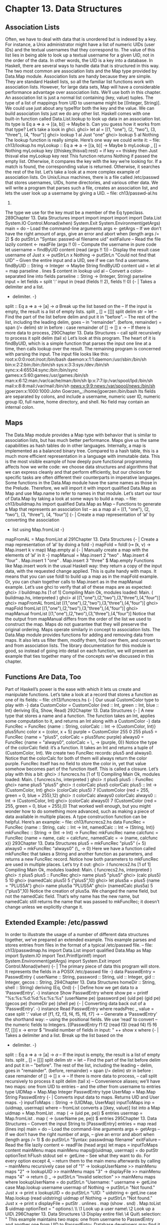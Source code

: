 * Chapter 13. Data Structures
** Association Lists
Often, we have to deal with data that is unordered but is indexed by a key. For instance, a Unix
administrator might have a list of numeric UIDs (user IDs) and the textual usernames that they
correspond to. The value of this list lies in being able to look up a textual username for a given UID, not
in the order of the data. In other words, the UID is a key into a database.
In Haskell, there are several ways to handle data that is structured in this way. The two most common are
association lists and the Map type provided by Data.Map module. Association lists are handy because
they are simple. They are standard Haskell lists, so all the familiar list functions work with association
lists. However, for large data sets, Map will have a considerable performance advantage over association
lists. We’ll use both in this chapter.
An association list is just a normal list containing (key, value) tuples. The type of a list of mappings from
UID to username might be [(Integer, String)]. We could use just about any type1for both the key
and the value.
We can build association lists just we do any other list. Haskell comes with one built-in function called
Data.List.lookup to look up data in an association list. Its type is Eq a => a -> [(a, b)] ->
Maybe b. Can you guess how it works from that type? Let’s take a look in ghci.
ghci> let al = [(1, "one"), (2, "two"), (3, "three"), (4, "four")]
ghci> lookup 1 al
Just "one"
ghci> lookup 5 al
Nothing
The lookup function is really simple. Here’s one way we could write it:
-- file: ch13/lookup.hs
myLookup :: Eq a => a -> [(a, b)] -> Maybe b
myLookup _ [] = Nothing
myLookup key ((thiskey,thisval):rest) =
if key == thiskey
then Just thisval
else myLookup key rest
This function returns Nothing if passed the empty list. Otherwise, it compares the key with the key
we’re looking for. If a match is found, the corresponding value is returned. Otherwise, it searches the rest
of the list.
Let’s take a look at a more complex example of association lists. On Unix/Linux machines, there is a file
called /etc/passwd that stores usernames, UIDs, home directories, and various other data. We will
write a program that parses such a file, creates an association list, and lets the user look up a username by
giving a UID.
-- file: ch13/passwd-al.hs
1.
The type we use for the key must be a member of the Eq typeclass.
289Chapter 13. Data Structures
import
import
import
import
import
Data.List
System.IO
Control.Monad(when)
System.Exit
System.Environment(getArgs)
main = do
-- Load the command-line arguments
args <- getArgs
-- If we don’t have the right amount of args, give an error and abort
when (length args /= 2) $ do
putStrLn "Syntax: passwd-al filename uid"
exitFailure
-- Read the file lazily
content <- readFile (args !! 0)
-- Compute the username in pure code
let username = findByUID content (read (args !! 1))
-- Display the result
case username of
Just x -> putStrLn x
Nothing -> putStrLn "Could not find that UID"
-- Given the entire input and a UID, see if we can find a username.
findByUID :: String -> Integer -> Maybe String
findByUID content uid =
let al = map parseline . lines $ content
in lookup uid al
-- Convert a colon-separated line into fields
parseline :: String -> (Integer, String)
parseline input =
let fields = split ’:’ input
in (read (fields !! 2), fields !! 0)
{- | Takes a delimiter and a list.
- delimiter. -}
split :: Eq a => a -> [a] -> [[a]]
Break up the list based on the
-- If the input is empty, the result is a list of empty lists.
split _ [] = [[]]
split delim str =
let -- Find the part of the list before delim and put it in "before".
-- The rest of the list, including the leading delim, goes
-- in "remainder".
(before, remainder) = span (/= delim) str
in
before : case remainder of
[] -> []
x -> -- If there is more data to process,
290Chapter 13. Data Structures
-- call split recursively to process it
split delim (tail x)
Let’s look at this program. The heart of it is findByUID, which is a simple function that parses the input
one line at a time, then calls lookup over the result. The remaining program is concerned with parsing
the input. The input file looks like this:
root:x:0:0:root:/root:/bin/bash
daemon:x:1:1:daemon:/usr/sbin:/bin/sh
bin:x:2:2:bin:/bin:/bin/sh
sys:x:3:3:sys:/dev:/bin/sh
sync:x:4:65534:sync:/bin:/bin/sync
games:x:5:60:games:/usr/games:/bin/sh
man:x:6:12:man:/var/cache/man:/bin/sh
lp:x:7:7:lp:/var/spool/lpd:/bin/sh
mail:x:8:8:mail:/var/mail:/bin/sh
news:x:9:9:news:/var/spool/news:/bin/sh
jgoerzen:x:1000:1000:John Goerzen„,:/home/jgoerzen:/bin/bash
Its fields are separated by colons, and include a username, numeric user ID, numeric group ID, full name,
home directory, and shell. No field may contain an internal colon.
** Maps
The Data.Map module provides a Map type with behavior that is similar to association lists, but has
much better performance.
Maps give us the same capabilities as hash tables do in other languages. Internally, a map is implemented
as a balanced binary tree. Compared to a hash table, this is a much more efficient representation in a
language with immutable data. This is the most visible example of how deeply pure functional
programming affects how we write code: we choose data structures and algorithms that we can express
cleanly and that perform efficiently, but our choices for specific tasks are often different their
counterparts in imperative languages.
Some functions in the Data.Map module have the same names as those in the Prelude. Therefore, we will
import it with import qualified Data.Map as Map and use Map.name to refer to names in that
module. Let’s start our tour of Data.Map by taking a look at some ways to build a map.
-- file: ch13/buildmap.hs
import qualified Data.Map as Map
-- Functions to generate a Map that represents an association list
-- as a map
al = [(1, "one"), (2, "two"), (3, "three"), (4, "four")]
{- | Create a map representation of ’al’ by converting the association
- list using Map.fromList -}
mapFromAL =
Map.fromList al
291Chapter 13. Data Structures
{- | Create a map representation of ’al’ by doing a fold -}
mapFold =
foldl (\map (k, v) -> Map.insert k v map) Map.empty al
{- | Manually create a map with the elements of ’al’ in it -}
mapManual =
Map.insert 2 "two" .
Map.insert 4 "four" .
Map.insert 1 "one" .
Map.insert 3 "three" $ Map.empty
Functions like Map.insert work in the usual Haskell way: they return a copy of the input data, with the
requested change applied. This is quite handy with maps. It means that you can use foldl to build up a
map as in the mapFold example. Or, you can chain together calls to Map.insert as in the mapManual
example. Let’s use ghci to verify that all of these maps are as expected:
ghci> :l buildmap.hs
[1 of 1] Compiling Main
Ok, modules loaded: Main.
( buildmap.hs, interpreted )
ghci> al
[(1,"one"),(2,"two"),(3,"three"),(4,"four")]
ghci> mapFromAL
fromList [(1,"one"),(2,"two"),(3,"three"),(4,"four")]
ghci> mapFold
fromList [(1,"one"),(2,"two"),(3,"three"),(4,"four")]
ghci> mapManual
fromList [(1,"one"),(2,"two"),(3,"three"),(4,"four")]
Notice that the output from mapManual differs from the order of the list we used to construct the map.
Maps do not guarantee that they will preserve the original ordering.
Maps operate similarly in concept to association lists. The Data.Map module provides functions for
adding and removing data from maps. It also lets us filter them, modify them, fold over them, and
convert to and from association lists. The library documentation for this module is good, so instead of
going into detail on each function, we will present an example that ties together many of the concepts
we’ve discussed in this chapter.
** Functions Are Data, Too
Part of Haskell’s power is the ease with which it lets us create and manipulate functions. Let’s take a look
at a record that stores a function as one of its fields:
-- file: ch13/funcrecs.hs
{- | Our usual CustomColor type to play with -}
data CustomColor =
CustomColor {red :: Int,
green :: Int,
blue :: Int}
deriving (Eq, Show, Read)
292Chapter 13. Data Structures
{- | A new type that stores a name and a function.
The function takes an Int, applies some computation to it, and returns
an Int along with a CustomColor -}
data FuncRec =
FuncRec {name :: String,
colorCalc :: Int -> (CustomColor, Int)}
plus5func color x = (color, x + 5)
purple = CustomColor 255 0 255
plus5 = FuncRec {name = "plus5", colorCalc = plus5func purple}
always0 = FuncRec {name = "always0", colorCalc = \_ -> (purple, 0)}
Notice the type of the colorCalc field: it’s a function. It takes an Int and returns a tuple of
(CustomColor, Int). We create two FuncRec records: plus5 and always0. Notice that the
colorCalc for both of them will always return the color purple. FuncRec itself has no field to store the
color in, yet that value somehow becomes part of the function itself. This is called a closure. Let’s play
with this a bit:
ghci> :l funcrecs.hs
[1 of 1] Compiling Main
Ok, modules loaded: Main.
( funcrecs.hs, interpreted )
ghci> :t plus5
plus5 :: FuncRec
ghci> name plus5
"plus5"
ghci> :t colorCalc plus5
colorCalc plus5 :: Int -> (CustomColor, Int)
ghci> (colorCalc plus5) 7
(CustomColor {red = 255, green = 0, blue = 255},12)
ghci> :t colorCalc always0
colorCalc always0 :: Int -> (CustomColor, Int)
ghci> (colorCalc always0) 7
(CustomColor {red = 255, green = 0, blue = 255},0)
That worked well enough, but you might wonder how to do something more advanced, such as making a
piece of data available in multiple places. A type construction function can be helpful. Here’s an
example:
-- file: ch13/funcrecs2.hs
data FuncRec =
FuncRec {name :: String,
calc :: Int -> Int,
namedCalc :: Int -> (String, Int)}
mkFuncRec :: String -> (Int -> Int) -> FuncRec
mkFuncRec name calcfunc =
FuncRec {name = name,
calc = calcfunc,
namedCalc = \x -> (name, calcfunc x)}
293Chapter 13. Data Structures
plus5 = mkFuncRec "plus5" (+ 5)
always0 = mkFuncRec "always0" (\_ -> 0)
Here we have a function called mkFuncRec that takes a String and another function as parameters, and
returns a new FuncRec record. Notice how both parameters to mkFuncRec are used in multiple places.
Let’s try it out:
ghci> :l funcrecs2.hs
[1 of 1] Compiling Main
Ok, modules loaded: Main.
( funcrecs2.hs, interpreted )
ghci> :t plus5
plus5 :: FuncRec
ghci> name plus5
"plus5"
ghci> (calc plus5) 5
10
ghci> (namedCalc plus5) 5
("plus5",10)
ghci> let plus5a = plus5 {name = "PLUS5A"}
ghci> name plus5a
"PLUS5A"
ghci> (namedCalc plus5a) 5
("plus5",10)
Notice the creation of plus5a. We changed the name field, but not the namedCalc field. That’s why
name has the new name, but namedCalc still returns the name that was passed to mkFuncRec; it doesn’t
change unless we explicitly change it.
** Extended Example: /etc/passwd
In order to illustrate the usage of a number of different data structures together, we’ve prepared an
extended example. This example parses and stores entries from files in the format of a typical
/etc/passwd file.
-- file: ch13/passwdmap.hs
import Data.List
import qualified Data.Map as Map
import System.IO
import Text.Printf(printf)
import System.Environment(getArgs)
import System.Exit
import Control.Monad(when)
{- | The primary piece of data this program will store.
It represents the fields in a POSIX /etc/passwd file -}
data PasswdEntry = PasswdEntry {
userName :: String,
password :: String,
uid :: Integer,
gid :: Integer,
gecos :: String,
294Chapter 13. Data Structures
homeDir :: String,
shell :: String}
deriving (Eq, Ord)
{- | Define how we get data to a ’PasswdEntry’. -}
instance Show PasswdEntry where
show pe = printf "%s:%s:%d:%d:%s:%s:%s"
(userName pe) (password pe) (uid pe) (gid pe)
(gecos pe) (homeDir pe) (shell pe)
{- | Converting data back out of a ’PasswdEntry’. -}
instance Read PasswdEntry where
readsPrec _ value =
case split ’:’ value of
[f1, f2, f3, f4, f5, f6, f7] ->
-- Generate a ’PasswdEntry’ the shorthand way:
-- using the positional fields. We use ’read’ to convert
-- the numeric fields to Integers.
[(PasswdEntry f1 f2 (read f3) (read f4) f5 f6 f7, [])]
x -> error $ "Invalid number of fields in input: " ++ show x
where
{- | Takes a delimiter and a list. Break up the list based on the
- delimiter. -}
split :: Eq a => a -> [a] -> [[a]]
-- If the input is empty, the result is a list of empty lists.
split _ [] = [[]]
split delim str =
let -- Find the part of the list before delim and put it in
-- "before". The rest of the list, including the leading
-- delim, goes in "remainder".
(before, remainder) = span (/= delim) str
in
before : case remainder of
[] -> []
x -> -- If there is more data to process,
-- call split recursively to process it
split delim (tail x)
-- Convenience aliases; we’ll have two maps: one from UID to entries
-- and the other from username to entries
type UIDMap = Map.Map Integer PasswdEntry
type UserMap = Map.Map String PasswdEntry
{- | Converts input data to maps. Returns UID and User maps. -}
inputToMaps :: String -> (UIDMap, UserMap)
inputToMaps inp =
(uidmap, usermap)
where
-- fromList converts a [(key, value)] list into a Map
uidmap = Map.fromList . map (\pe -> (uid pe, pe)) $ entries
usermap = Map.fromList .
map (\pe -> (userName pe, pe)) $ entries
295Chapter 13. Data Structures
-- Convert the input String to [PasswdEntry]
entries = map read (lines inp)
main = do
-- Load the command-line arguments
args <- getArgs
-- If we don’t have the right number of args,
-- give an error and abort
when (length args /= 1) $ do
putStrLn "Syntax: passwdmap filename"
exitFailure
-- Read the file lazily
content <- readFile (head args)
let maps = inputToMaps content
mainMenu maps
mainMenu maps@(uidmap, usermap) = do
putStr optionText
hFlush stdout
sel <- getLine
-- See what they want to do. For every option except 4,
-- return them to the main menu afterwards by calling
-- mainMenu recursively
case sel of
"1" -> lookupUserName >> mainMenu maps
"2" -> lookupUID >> mainMenu maps
"3" -> displayFile >> mainMenu maps
"4" -> return ()
_ -> putStrLn "Invalid selection" >> mainMenu maps
where
lookupUserName = do
putStrLn "Username: "
username <- getLine
case Map.lookup username usermap of
Nothing -> putStrLn "Not found."
Just x -> print x
lookupUID = do
putStrLn "UID: "
uidstring <- getLine
case Map.lookup (read uidstring) uidmap of
Nothing -> putStrLn "Not found."
Just x -> print x
displayFile =
putStr . unlines . map (show . snd) . Map.toList $ uidmap
optionText =
"\npasswdmap options:\n\
\\n\
\1
Look up a user name\n\
\2
Look up a UID\n\
296Chapter 13. Data Structures
\3
Display entire file\n\
\4
Quit\n\n\
\Your selection: "
This example maintains two maps: one from username to PasswdEntry and another one from UID to
PasswdEntry. Database developers may find it convenient to think of this as having two different
indices into the data to speed searching on different fields.
Take a look at the Show and Read instances for PasswdEntry. There is already a standard format for
rendering data of this type as a string: the colon-separated version already used by the system. So our
Show function displays a PasswdEntry in the format, and Read parses that format.
** Extended example: Numeric Types
We’ve told you how powerful and expressive Haskell’s type system is. We’ve shown you a lot of ways to
use that power. Here’s a chance to really see that in action.
Back in the Section called Numeric Types in Chapter 6, we showed the numeric typeclasses that come
with Haskell. Let’s see what we can do by defining new types and utilizing the numeric typeclasses to
integrate them with basic mathematics in Haskell.
Let’s start by thinking through what we’d like to see out of ghci when we interact with our new types. To
start with, it might be nice to render numeric expressions as strings, making sure to indicate proper
precedence. Perhaps we could create a function called prettyShow to do that. We’ll show you how to
write it in a bit, but first we’ll look at how we might use it.
ghci> :l num.hs
[1 of 1] Compiling Main
Ok, modules loaded: Main.
( num.hs, interpreted )
ghci> 5 + 1 * 3
8
ghci> prettyShow $ 5 + 1 * 3
"5+(1*3)"
ghci> prettyShow $ 5 * 1 + 3
"(5*1)+3"
That looks nice, but it wasn’t all that smart. We could easily simplify out the 1 * part of the expression.
How about a function to do some very basic simplification?
ghci> prettyShow $ simplify $ 5 + 1 * 3
"5+3"
How about converting a numeric expression to Reverse Polish Notation (RPN)? RPN is a postfix
notation that never requires parentheses, and is commonly found on HP calculators. RPN is a stack-based
notation. We push numbers onto the stack, and when we enter operations, they pop the most recent
numbers off the stack and place the result on the stack.
ghci> rpnShow $ 5 + 1 * 3
"5 1 3 * +"
ghci> rpnShow $ simplify $ 5 + 1 * 3
"5 3 +"
297Chapter 13. Data Structures
Maybe it would be nice to be able to represent simple expressions with symbols for the unknowns.
ghci> prettyShow $ 5 + (Symbol "x") * 3
"5+(x*3)"
It’s often important to track units of measure when working with numbers. For instance, when you see
the number 5, does it mean 5 meters, 5 feet, or 5 bytes? Of course, if you divide 5 meters by 2 seconds,
the system ought to be able to figure out the appropriate units. Moreover, it should stop you from adding
2 seconds to 5 meters.
ghci> 5 / 2
2.5
ghci> (units 5 "m") / (units 2 "s")
2.5_m/s
ghci> (units 5 "m") + (units 2 "s")
*** Exception: Mis-matched units in add or subtract
ghci> (units 5 "m") + (units 2 "m")
7_m
ghci> (units 5 "m") / 2
2.5_m
ghci> 10 * (units 5 "m") / (units 2 "s")
25.0_m/s
If we define an expression or a function that is valid for all numbers, we should be able to calculate the
result, or render the expression. For instance, if we define test to have type Num a => a, and say test
= 2 * 5 + 3, then we ought to be able to do this:
ghci> test
13
ghci> rpnShow test
"2 5 * 3 +"
ghci> prettyShow test
"(2*5)+3"
ghci> test + 5
18
ghci> prettyShow (test + 5)
"((2*5)+3)+5"
ghci> rpnShow (test + 5)
"2 5 * 3 + 5 +"
Since we have units, we should be able to handle some basic trigonometry as well. Many of these
operations operate on angles. Let’s make sure that we can handle both degrees and radians.
ghci> sin (pi / 2)
1.0
ghci> sin (units (pi / 2) "rad")
1.0_1.0
ghci> sin (units 90 "deg")
1.0_1.0
ghci> (units 50 "m") * sin (units 90 "deg")
50.0_m
Finally, we ought to be able to put all this together and combine different kinds of expressions together.
298Chapter 13. Data Structures
ghci> ((units 50 "m") * sin (units 90 "deg")) :: Units (SymbolicManip Double)
50.0*sin(((2.0*pi)*90.0)/360.0)_m
ghci> prettyShow $ dropUnits $ (units 50 "m") * sin (units 90 "deg")
"50.0*sin(((2.0*pi)*90.0)/360.0)"
ghci> rpnShow $ dropUnits $ (units 50 "m") * sin (units 90 "deg")
"50.0 2.0 pi * 90.0 * 360.0 / sin *"
ghci> (units (Symbol "x") "m") * sin (units 90 "deg")
x*sin(((2.0*pi)*90.0)/360.0)_m
Everything you’ve just seen is possible with Haskell types and classes. In fact, you’ve been reading a real
ghci session demonstrating num.hs, which you’ll see shortly.
First Steps
Let’s think about how we would accomplish everything shown above. To start with, we might use ghci to
check the type of (+), which is Num a => a -> a -> a. If we want to make possible some custom
behavior for the plus operator, then we will have to define a new type and make it an instance of Num.
This type will need to store an expression symbolically. We can start by thinking of operations such as
addition. To store that, we will need to store the operation itself, its left side, and its right side. The left
and right sides could themselves be expressions.
We can therefore think of an expression as a sort of tree. Let’s start with some simple types.
-- file: ch13/numsimple.hs
-- The "operators" that we’re going to support
data Op = Plus | Minus | Mul | Div | Pow
deriving (Eq, Show)
{- The core symbolic manipulation type -}
data SymbolicManip a =
Number a
-- Simple number, such as 5
| Arith Op (SymbolicManip a) (SymbolicManip a)
deriving (Eq, Show)
{- SymbolicManip will be an instance of Num. Define how the Num
operations are handled over a SymbolicManip. This will implement things
like (+) for SymbolicManip. -}
instance Num a => Num (SymbolicManip a) where
a + b = Arith Plus a b
a - b = Arith Minus a b
a * b = Arith Mul a b
negate a = Arith Mul (Number (-1)) a
abs a = error "abs is unimplemented"
signum _ = error "signum is unimplemented"
fromInteger i = Number (fromInteger i)
First, we define a type called Op. This type simply represents some of the operations we will support.
Next, there is a definition for SymbolicManip a. Because of the Num a constraint, any Num can be used
for the a. So a full type may be something like SymbolicManip Int.
299Chapter 13. Data Structures
A SymbolicManip type can be a plain number, or it can be some arithmetic operation. The type for the
Arith constructor is recursive, which is perfectly legal in Haskell. Arith creates a SymbolicManip out
of an Op and two other SymbolicManip items. Let’s look at an example:
ghci> :l numsimple.hs
[1 of 1] Compiling Main
Ok, modules loaded: Main.
( numsimple.hs, interpreted )
ghci> Number 5
Number 5
ghci> :t Number 5
Number 5 :: (Num t) => SymbolicManip t
ghci> :t Number (5::Int)
Number (5::Int) :: SymbolicManip Int
ghci> Number 5 * Number 10
Arith Mul (Number 5) (Number 10)
ghci> (5 * 10)::SymbolicManip Int
Arith Mul (Number 5) (Number 10)
ghci> (5 * 10 + 2)::SymbolicManip Int
Arith Plus (Arith Mul (Number 5) (Number 10)) (Number 2)
You can see that we already have a very basic representation of expressions working. Notice how Haskell
"converted" 5 * 10 + 2 into a SymbolicManip, and even handled order of evaluation properly. This
wasn’t really a true conversion; SymbolicManip is a first-class number now. Integer numeric literals are
internally treated as being wrapped in fromInteger anyway, so 5 is just as valid as a SymbolicManip
Int as it as an Int.
From here, then, our task is simple: extend the SymbolicManip type to be able to represent all the
operations we will want to perform, implement instances of it for the other numeric typeclasses, and
implement our own instance of Show for SymbolicManip that renders this tree in a more accessible
fashion.
Completed Code
Here is the completed num.hs, which was used with the ghci examples at the beginning of this chapter.
Let’s look at this code one piece at a time.
-- file: ch13/num.hs
import Data.List
--------------------------------------------------
-- Symbolic/units manipulation
--------------------------------------------------
-- The "operators" that we’re going to support
data Op = Plus | Minus | Mul | Div | Pow
deriving (Eq, Show)
{- The core symbolic manipulation type. It can be a simple number,
a symbol, a binary arithmetic operation (such as +), or a unary
arithmetic operation (such as cos)
300Chapter 13. Data Structures
Notice the types of BinaryArith and UnaryArith: it’s a recursive
type. So, we could represent a (+) over two SymbolicManips. -}
data SymbolicManip a =
Number a
-- Simple number, such as 5
| Symbol String
-- A symbol, such as x
| BinaryArith Op (SymbolicManip a) (SymbolicManip a)
| UnaryArith String (SymbolicManip a)
deriving (Eq)
In this section of code, we define an Op that is identical to the one we used before. We also define
SymbolicManip, which is similar to what we used before. In this version, we now support unary
arithmetic operations (those which take only one parameter) such as abs or cos. Next we define our
instance of Num.
-- file: ch13/num.hs
{- SymbolicManip will be an instance of Num. Define how the Num
operations are handled over a SymbolicManip. This will implement things
like (+) for SymbolicManip. -}
instance Num a => Num (SymbolicManip a) where
a + b = BinaryArith Plus a b
a - b = BinaryArith Minus a b
a * b = BinaryArith Mul a b
negate a = BinaryArith Mul (Number (-1)) a
abs a = UnaryArith "abs" a
signum _ = error "signum is unimplemented"
fromInteger i = Number (fromInteger i)
This is pretty straightforward and also similar to our earlier code. Note that earlier we weren’t able to
properly support abs, but now with the UnaryArith constructor, we can. Next we define some more
instances.
-- file: ch13/num.hs
{- Make SymbolicManip an instance of Fractional -}
instance (Fractional a) => Fractional (SymbolicManip a) where
a / b = BinaryArith Div a b
recip a = BinaryArith Div (Number 1) a
fromRational r = Number (fromRational r)
{- Make SymbolicManip an instance of Floating -}
instance (Floating a) => Floating (SymbolicManip a) where
pi = Symbol "pi"
exp a = UnaryArith "exp" a
log a = UnaryArith "log" a
sqrt a = UnaryArith "sqrt" a
a ** b = BinaryArith Pow a b
sin a = UnaryArith "sin" a
cos a = UnaryArith "cos" a
tan a = UnaryArith "tan" a
asin a = UnaryArith "asin" a
acos a = UnaryArith "acos" a
atan a = UnaryArith "atan" a
sinh a = UnaryArith "sinh" a
cosh a = UnaryArith "cosh" a
301Chapter 13. Data Structures
tanh a = UnaryArith "tanh" a
asinh a = UnaryArith "asinh" a
acosh a = UnaryArith "acosh" a
atanh a = UnaryArith "atanh" a
This section of code defines some fairly straightforward instances of Fractional and Floating. Now
let’s work on converting our expressions to strings for display.
-- file: ch13/num.hs
{- Show a SymbolicManip as a String, using conventional
algebraic notation -}
prettyShow :: (Show a, Num a) => SymbolicManip a -> String
-- Show a number or symbol as a bare number or serial
prettyShow (Number x) = show x
prettyShow (Symbol x) = x
prettyShow (BinaryArith op a b) =
let pa = simpleParen a
pb = simpleParen b
pop = op2str op
in pa ++ pop ++ pb
prettyShow (UnaryArith opstr a) =
opstr ++ "(" ++ show a ++ ")"
op2str
op2str
op2str
op2str
op2str
op2str
:: Op -> String
Plus = "+"
Minus = "-"
Mul = "*"
Div = "/"
Pow = "**"
{- Add parenthesis where needed. This function is fairly conservative
and will add parenthesis when not needed in some cases.
Haskell will have already figured out precedence for us while building
up the SymbolicManip. -}
simpleParen :: (Show a, Num a) => SymbolicManip a -> String
simpleParen (Number x) = prettyShow (Number x)
simpleParen (Symbol x) = prettyShow (Symbol x)
simpleParen x@(BinaryArith _ _ _) = "(" ++ prettyShow x ++ ")"
simpleParen x@(UnaryArith _ _) = prettyShow x
{- Showing a SymbolicManip calls the prettyShow function on it -}
instance (Show a, Num a) => Show (SymbolicManip a) where
show a = prettyShow a
We start by defining a function prettyShow. It renders an expression using conventional style. The
algorithm is fairly simple: bare numbers and symbols are rendered bare; binary arithmetic is rendered
with the two sides plus the operator in the middle, and of course we handle the unary operators as well.
op2str simply converts an Op to a String. In simpleParen, we have a quite conservative algorithm
that adds parenthesis to keep precedence clear in the result. Finally, we make SymbolicManip an
302Chapter 13. Data Structures
instance of Show and use prettyShow to accomplish that. Now let’s implement an algorithm that
converts an expression to s string in RPN format.
-- file: ch13/num.hs
{- Show a SymbolicManip using RPN. HP calculator users may
find this familiar. -}
rpnShow :: (Show a, Num a) => SymbolicManip a -> String
rpnShow i =
let toList (Number x) = [show x]
toList (Symbol x) = [x]
toList (BinaryArith op a b) = toList a ++ toList b ++
[op2str op]
toList (UnaryArith op a) = toList a ++ [op]
join :: [a] -> [[a]] -> [a]
join delim l = concat (intersperse delim l)
in join " " (toList i)
Fans of RPN will note how much simpler this algorithm is compared to the algorithm to render with
conventional notation. In particular, we didn’t have to worry about where to add parenthesis, because
RPN can, by definition, only be evaluated one way. Next, let’s see how we might implement a function to
do some rudimentary simplification on expressions.
-- file: ch13/num.hs
{- Perform some basic algebraic simplifications on a SymbolicManip. -}
simplify :: (Num a) => SymbolicManip a -> SymbolicManip a
simplify (BinaryArith op ia ib) =
let sa = simplify ia
sb = simplify ib
in
case (op, sa, sb) of
(Mul, Number 1, b) -> b
(Mul, a, Number 1) -> a
(Mul, Number 0, b) -> Number 0
(Mul, a, Number 0) -> Number 0
(Div, a, Number 1) -> a
(Plus, a, Number 0) -> a
(Plus, Number 0, b) -> b
(Minus, a, Number 0) -> a
_ -> BinaryArith op sa sb
simplify (UnaryArith op a) = UnaryArith op (simplify a)
simplify x = x
This function is pretty simple. For certain binary arithmetic operations -- for instance, multiplying any
value by 1 -- we are able to easily simplify the situation. We begin by obtaining simplified versions of
both sides of the calculation (this is where recursion hits) and then simplify the result. We have little to
do with unary operators, so we just simplify the expression they act upon.
From here on, we will add support for units of measure to our established library. This will let us
represent quantities such as "5 meters". We start, as before, by defining a type.
-- file: ch13/num.hs
{- New data type: Units. A Units type contains a number
and a SymbolicManip, which represents the units of measure.
303Chapter 13. Data Structures
A simple label would be something like (Symbol "m") -}
data Num a => Units a = Units a (SymbolicManip a)
deriving (Eq)
So, a Units contains a number and a label. The label is itself a SymbolicManip. Next, it will probably
come as no surprise to see an instance of Num for Units.
-- file: ch13/num.hs
{- Implement Units for Num. We don’t know how to convert between
arbitrary units, so we generate an error if we try to add numbers with
different units. For multiplication, generate the appropriate
new units. -}
instance (Num a) => Num (Units a) where
(Units xa ua) + (Units xb ub)
| ua == ub = Units (xa + xb) ua
| otherwise = error "Mis-matched units in add or subtract"
(Units xa ua) - (Units xb ub) = (Units xa ua) + (Units (xb * (-1)) ub)
(Units xa ua) * (Units xb ub) = Units (xa * xb) (ua * ub)
negate (Units xa ua) = Units (negate xa) ua
abs (Units xa ua) = Units (abs xa) ua
signum (Units xa _) = Units (signum xa) (Number 1)
fromInteger i = Units (fromInteger i) (Number 1)
Now it may become clear why we use a SymbolicManip instead of a String to store the unit of
measure. As calculations such as multiplication occur, the unit of measure also changes. For instance, if
we multiply 5 meters by 2 meters, we obtain 10 square meters. We force the units for addition to match,
and implement subtraction in terms of addition. Let’s look at more typeclass instances for Units.
-- file: ch13/num.hs
{- Make Units an instance of Fractional -}
instance (Fractional a) => Fractional (Units a) where
(Units xa ua) / (Units xb ub) = Units (xa / xb) (ua / ub)
recip a = 1 / a
fromRational r = Units (fromRational r) (Number 1)
{- Floating implementation for Units.
Use some intelligence for angle calculations: support deg and rad
-}
instance (Floating a) => Floating (Units a) where
pi = (Units pi (Number 1))
exp _ = error "exp not yet implemented in Units"
log _ = error "log not yet implemented in Units"
(Units xa ua) ** (Units xb ub)
| ub == Number 1 = Units (xa ** xb) (ua ** Number xb)
| otherwise = error "units for RHS of ** not supported"
sqrt (Units xa ua) = Units (sqrt xa) (sqrt ua)
sin (Units xa ua)
| ua == Symbol "rad" = Units (sin xa) (Number 1)
| ua == Symbol "deg" = Units (sin (deg2rad xa)) (Number 1)
| otherwise = error "Units for sin must be deg or rad"
cos (Units xa ua)
| ua == Symbol "rad" = Units (cos xa) (Number 1)
304Chapter 13. Data Structures
| ua == Symbol "deg" = Units (cos (deg2rad xa)) (Number 1)
| otherwise = error "Units for cos must be deg or rad"
tan (Units xa ua)
| ua == Symbol "rad" = Units (tan xa) (Number 1)
| ua == Symbol "deg" = Units (tan (deg2rad xa)) (Number 1)
| otherwise = error "Units for tan must be deg or rad"
asin (Units xa ua)
| ua == Number 1 = Units (rad2deg $ asin xa) (Symbol "deg")
| otherwise = error "Units for asin must be empty"
acos (Units xa ua)
| ua == Number 1 = Units (rad2deg $ acos xa) (Symbol "deg")
| otherwise = error "Units for acos must be empty"
atan (Units xa ua)
| ua == Number 1 = Units (rad2deg $ atan xa) (Symbol "deg")
| otherwise = error "Units for atan must be empty"
sinh = error "sinh not yet implemented in Units"
cosh = error "cosh not yet implemented in Units"
tanh = error "tanh not yet implemented in Units"
asinh = error "asinh not yet implemented in Units"
acosh = error "acosh not yet implemented in Units"
atanh = error "atanh not yet implemented in Units"
We didn’t supply implementations for every function, but quite a few have been defined. Now let’s define
a few utility functions for working with units.
-- file: ch13/num.hs
{- A simple function that takes a number and a String and returns an
appropriate Units type to represent the number and its unit of measure -}
units :: (Num z) => z -> String -> Units z
units a b = Units a (Symbol b)
{- Extract the number only out of a Units type -}
dropUnits :: (Num z) => Units z -> z
dropUnits (Units x _) = x
{- Utilities for the Unit implementation -}
deg2rad x = 2 * pi * x / 360
rad2deg x = 360 * x / (2 * pi)
First, we have units, which makes it easy to craft simple expressions. It’s faster to say units 5 "m"
than Units 5 (Symbol "m"). We also have a corresponding dropUnits, which discards the unit of
measure and returns the embedded bare Num. Finally, we define some functions for use by our earlier
instances to convert between degrees and radians. Next, we just define a Show instance for Units.
-- file: ch13/num.hs
{- Showing units: we show the numeric component, an underscore,
then the prettyShow version of the simplified units -}
instance (Show a, Num a) => Show (Units a) where
show (Units xa ua) = show xa ++ "_" ++ prettyShow (simplify ua)
That was simple. For one last piece, we define a variable test to experiment with.
-- file: ch13/num.hs
305Chapter 13. Data Structures
test :: (Num a) => a
test = 2 * 5 + 3
So, looking back over all this code, we have done what we set out to accomplish: implemented more
instances for SymbolicManip. We have also introduced another type called Units which stores a
number and a unit of measure. We implement several show-like functions which render the
SymbolicManip or Units in different ways.
There is one other point that this example drives home. Every language -- even those with objects and
overloading -- has some parts of the language that are special in some way. In Haskell, the "special" bits
are extremely small. We have just developed a new representation for something as fundamental as a
number, and it has been really quite easy. Our new type is a first-class type, and the compiler knows what
functions to use with it at compile time. Haskell takes code reuse and interchangability to the extreme. It
is easy to make code generic and work on things of many different types. It’s also easy to make up new
types and make them automatically be first-class features of the system.
Remember our ghci examples at the beginning of the chapter? All of them were made with the code in
this example. You might want to try them out for yourself and see how they work.
Exercises
1. Extend the prettyShow function to remove unnecessary parentheses.
** Taking advantage of functions as data
In an imperative language, appending two lists is cheap and easy. Here’s a simple C structure in which
we maintain a pointer to the head and tail of a list.
struct list {
struct node *head, *tail;
};
When we have one list, and want to append another list onto its end, we modify the last node of the
existing list to point to its head node, then update its tail pointer to point to its tail node.
Obviously, this approach is off limits to us in Haskell if we want to stay pure. Since pure data is
immutable, we can’t go around modifying lists in place. Haskell’s (++) operator appends two lists by
creating a new one.
-- file: ch13/Append.hs
(++) :: [a] -> [a] -> [a]
(x:xs) ++ ys = x : xs ++ ys
_
++ ys = ys
From inspecting the code, we can see that the cost of creating a new list depends on the length of the
initial list2 .
2. Non-strict evaluation makes the cost calculation more subtle. We only pay for an append if we actually use the resulting list.
Even then, we only pay for as much as we actually use.
306Chapter 13. Data Structures
We often need to append lists over and over, to construct one big list. For instance, we might be
generating the contents of a web page as a String, emitting a chunk at a time as we traverse some data
structure. Each time we have a chunk of markup to add to the page, we will naturally want to append it
onto the end of our existing String.
If a single append has a cost proportional to the length of the initial list, and each repeated append makes
the initial list longer, we end up in an unhappy situation: the cost of all of the repeated appends is
proportional to the square of the length of the final list.
To understand this, let’s dig in a little. The (++) operator is right associative.
ghci> :info (++)
(++) :: [a] -> [a] -> [a]
infixr 5 ++
-- Defined in GHC.Base
This means that a Haskell implementation will evaluate the expression "a" ++ "b" ++ "c" as if we had put
parentheses around it as follows: "a" ++ ("b" ++ "c"). This makes good performance sense, because it
keeps the left operand as short as possible.
When we repeatedly append onto the end of a list, we defeat this associativity. Let’s say we start with the
list "a" and append "b", and save the result as our new list. If we later append "c" onto this new list, our
left operand is now "ab". In this scheme, every time we append, our left operand gets longer.
Meanwhile, the imperative programmers are cackling with glee, because the cost of their repeated
appends only depends on the number of them that they perform. They have linear performance; ours is
quadratic.
When something as common as repeated appending of lists imposes such a performance penalty, it’s
time to look at the problem from another angle.
The expression ("a"++) is a section, a partially applied function. What is its type?
ghci> :type ("a" ++)
("a" ++) :: [Char] -> [Char]
Since this is a function, we can use the (.) operator to compose it with another section, let’s say ("b"++).
ghci> :type ("a" ++) . ("b" ++)
("a" ++) . ("b" ++) :: [Char] -> [Char]
Our new function has the same type. What happens if we stop composing functions, and instead provide
a String to the function we’ve created?
ghci> let f = ("a" ++) . ("b" ++)
ghci> f []
"ab"
We’ve appended the strings! We’re using these partially applied functions to store data, which we can
retrieve by providing an empty list. Each partial application of (++) and (.) represents an append, but it
doesn’t actually perform the append.
There are two very interesting things about this approach. The first is that the cost of a partial application
is constant, so the cost of many partial applications is linear. The second is that when we finally provide a
[] value to unlock the final list from its chain of partial applications, application proceeds from right to
307Chapter 13. Data Structures
left. This keeps the left operand of (++) small, and so the overall cost of all of these appends is linear,
not quadratic.
By choosing an unfamiliar data representation, we’ve avoided a nasty performance quagmire, while
gaining a new perspective on the usefulness of treating functions as data. By the way, this is an old trick,
and it’s usually called a difference list.
We’re not yet finished, though. As appealing as difference lists are in theory, ours won’t be very pleasant
in practice if we leave all the plumbing of (++), (.), and partial application exposed. We need to turn
this mess into something pleasant to work with.
Turning difference lists into a proper library
Our first step is to use a newtype declaration to hide the underlying type from our users. We’ll create a
new type, and call it DList. Like a regular list, it will be a parameterised type.
-- file: ch13/DList.hs
newtype DList a = DL {
unDL :: [a] -> [a]
}
The unDL function is our deconstructor, which removes the DL constructor. When we go back and
decide what we want to export from our module, we will omit our data constructor and deconstruction
function, so the DList type will be completely opaque to our users. They’ll only be able to work with the
type using the other functions we export.
-- file: ch13/DList.hs
append :: DList a -> DList a -> DList a
append xs ys = DL (unDL xs . unDL ys)
Our append function may seem a little complicated, but it’s just performing some book-keeping around
the same use of the (.) operator that we demonstrated earlier. To compose our functions, we must first
unwrap them from their DL constructor, hence the uses of unDL. We then re-wrap the resulting function
with the DL constructor so that it will have the right type.
Here’s another way of writing the same function, in which we perform the unwrapping of xs and ys via
pattern matching.
-- file: ch13/DList.hs
append’ :: DList a -> DList a -> DList a
append’ (DL xs) (DL ys) = DL (xs . ys)
Our DList type won’t be much use if we can’t convert back and forth between the DList representation
and a regular list.
-- file: ch13/DList.hs
fromList :: [a] -> DList a
fromList xs = DL (xs ++)
toList :: DList a -> [a]
toList (DL xs) = xs []
308Chapter 13. Data Structures
Once again, compared to the original versions of these functions that we wrote, all we’re doing is a little
book-keeping to hide the plumbing.
If we want to make DList useful as a substitute for regular lists, we need to provide some more of the
common list operations.
-- file: ch13/DList.hs
empty :: DList a
empty = DL id
-- equivalent of the list type’s (:) operator
cons :: a -> DList a -> DList a
cons x (DL xs) = DL ((x:) . xs)
infixr ‘cons‘
dfoldr :: (a -> b -> b) -> b -> DList a -> b
dfoldr f z xs = foldr f z (toList xs)
Although the DList approach makes appends cheap, not all list-like operations are easily available. The
head function has constant cost for lists. Our DList equivalent requires that we convert the entire DList
to a regular list, so it is much more expensive than its list counterpart: its cost is linear in the number of
appends we have performed to construct the DList.
-- file: ch13/DList.hs
safeHead :: DList a -> Maybe a
safeHead xs = case toList xs of
(y:_) -> Just y
_ -> Nothing
To support an equivalent of map, we can make our DList type a functor.
-- file: ch13/DList.hs
dmap :: (a -> b) -> DList a -> DList b
dmap f = dfoldr go empty
where go x xs = cons (f x) xs
instance Functor DList where
fmap = dmap
Once we decide that we have written enough equivalents of list functions, we go back to the top of our
source file, and add a module header.
-- file: ch13/DList.hs
module DList
(
DList
, fromList
, toList
, empty
, append
, cons
, dfoldr
) where
309Chapter 13. Data Structures
Lists, difference lists, and monoids
In abstract algebra, there exists a simple abstract structure called a monoid. Many mathematical objects
are monoids, because the “bar to entry” is very low. In order to be considered a monoid, an object must
have two properties.
• An associative binary operator. Let’s call it (*): the expression a * (b * c) must give the same result as
     (a * b) * c.
• An identity value. If we call this e, it must obey two rules: a * e == a and e * a == a.
The rules for monoids don’t say what the binary operator must do, merely that such an operator must
exist. Because of this, lots of mathematical objects are monoids. If we take addition as the binary
operator and zero as the identity value, integers form a monoid. With multiplication as the binary
operator and one as the identity value, integers form a different monoid.
Monoids are ubiquitous in Haskell3. The Monoid typeclass is defined in the Data.Monoid module.
-- file: ch13/Monoid.hs
class Monoid a where
mempty :: a
mappend :: a -> a -> a
-- the identity
-- associative binary operator
If we take (++) as the binary operator and [] as the identity, lists form a monoid.
-- file: ch13/Monoid.hs
instance Monoid [a] where
mempty = []
mappend = (++)
Since lists and DLists are so closely related, it follows that our DList type must be a monoid, too.
-- file: ch13/DList.hs
instance Monoid (DList a) where
mempty = empty
mappend = append
Let’s try our the methods of the Monoid type class in ghci.
ghci> "foo" ‘mappend‘ "bar"
"foobar"
ghci> toList (fromList [1,2] ‘mappend‘ fromList [3,4])
[1,2,3,4]
ghci> mempty ‘mappend‘ [1]
[1]
Tip: Although from a mathematical perspective, integers can be monoids in two different ways, we
can’t write two differing Monoid instances for Int in Haskell: the compiler would complain about
duplicate instances.
In those rare cases where we really need several Monoid instances for the same type, we can use
some newtype trickery to create distinct types for the purpose.
3. Indeed, monoids are ubiquitous throughout programming. The difference is that in Haskell, we recognize them, and talk about
them.
310Chapter 13. Data Structures
-- file: ch13/Monoid.hs
{-# LANGUAGE GeneralizedNewtypeDeriving #-}
newtype AInt = A { unA :: Int }
deriving (Show, Eq, Num)
-- monoid under addition
instance Monoid AInt where
mempty = 0
mappend = (+)
newtype MInt = M { unM :: Int }
deriving (Show, Eq, Num)
-- monoid under multiplication
instance Monoid MInt where
mempty = 1
mappend = (*)
We’ll then get different behaviour depending on the type we use.
ghci> 2 ‘mappend‘ 5 :: MInt
M {unM = 10}
ghci> 2 ‘mappend‘ 5 :: AInt
A {unA = 7}
We will have more to say about difference lists and their monoidal nature in the Section called The writer
monad and lists in Chapter 15.
Tip: As with the rules for functors, Haskell cannot check the rules for monoids on our behalf. If we’re
defining a Monoid instance, we can easily write QuickCheck properties to give us high statistical
confidence that our code is following the monoid rules.
** General purpose sequences
Both Haskell’s built-in list type and the DList type that we defined above have poor performance
characteristics under some circumstances. The Data.Sequence module defines a Seq container type that
gives good performance for a wider variety of operations.
As with other modules, Data.Sequence is intended to be used via qualified import.
-- file: ch13/DataSequence.hs
import qualified Data.Sequence as Seq
We can construct an empty Seq using empty, and a single-element container using singleton.
ghci> Seq.empty
fromList []
ghci> Seq.singleton 1
311Chapter 13. Data Structures
fromList [1]
We can create a Seq from a list using fromList.
ghci> let a = Seq.fromList [1,2,3]
The Data.Sequence module provides some constructor functions in the form of operators. When we
perform a qualified import, we must qualify the name of an operator in our code, which is ugly.
ghci> 1 Seq.<| Seq.singleton 2
fromList [1,2]
If we import the operators explicitly, we can avoid the need to qualify them.
-- file: ch13/DataSequence.hs
import Data.Sequence ((><), (<|), (|>))
By removing the qualification from the operator, we improve the readability of our code.
ghci> Seq.singleton 1 |> 2
fromList [1,2]
A useful way to remember the (<|) and (|>) functions is that the “arrow” points to the element we’re
adding to the Seq. The element will be added on the side to which the arrow points: (<|) adds on the
left, (|>) on the right.
Both adding on the left and adding on the right are constant-time operations. Appending two Seqs is also
cheap, occurring in time proportional to the logarithm of whichever is shorter. To append, we use the
(><) operator.
ghci> let left = Seq.fromList [1,3,3]
ghci> let right = Seq.fromList [7,1]
ghci> left >< right
fromList [1,3,3,7,1]
If we want to create a list from a Seq, we must use the Data.Foldable module, which is best imported
qualified.
-- file: ch13/DataSequence.hs
import qualified Data.Foldable as Foldable
This module defines a typeclass, Foldable, which Seq implements.
ghci> Foldable.toList (Seq.fromList [1,2,3])
[1,2,3]
If we want to fold over a Seq, we use the fold functions from the Data.Foldable module.
ghci> Foldable.foldl’ (+) 0 (Seq.fromList [1,2,3])
6
The Data.Sequence module provides a number of other useful list-like functions. Its documentation is
very thorough, giving time bounds for each operation.
312Chapter 13. Data Structures
If Seq has so many desirable characteristics, why is it not the default sequence type? Lists are simpler
and have less overhead, and so quite often they are good enough for the task at hand. They are also well
suited to a lazy setting, where Seq does not fare well.
